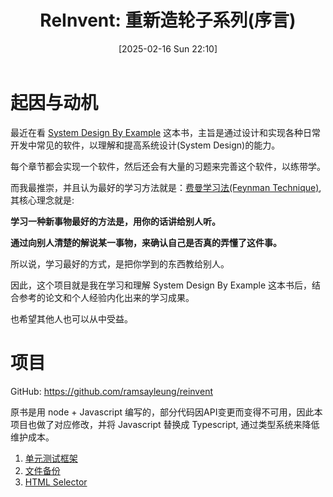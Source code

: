 #+LATEX_CLASS: ramsay-org-article
#+LATEX_CLASS_OPTIONS: [oneside,A4paper,12pt]
#+AUTHOR: Ramsay Leung
#+EMAIL: ramsayleung@gmail.com
#+DATE: 2025-02-16 Sun 22:10
#+OPTIONS: author:nil ^:{} H:4
#+HUGO_BASE_DIR: ~/code/org/ramsayleung.github.io
#+HUGO_SECTION: zh/post/2025
#+HUGO_CUSTOM_FRONT_MATTER: :toc true
#+HUGO_AUTO_SET_LASTMOD: t
#+HUGO_DRAFT: false
#+DATE: [2025-02-16 Sun 22:10]
#+TITLE: ReInvent: 重新造轮子系列(序言)
#+HUGO_TAGS: reinvent
#+HUGO_CATEGORIES: "ReInvent: 重新造轮子系列"
* 起因与动机
  最近在看 [[https://third-bit.com/sdxjs/unit-test/][System Design By Example]] 这本书，主旨是通过设计和实现各种日常开发中常见的软件，以理解和提高系统设计(System Design)的能力。

  每个章节都会实现一个软件，然后还会有大量的习题来完善这个软件，以练带学。

  而我最推崇，并且认为最好的学习方法就是：[[https://ramsayleung.github.io/zh/post/2022/feynman_technique/][费曼学习法(Feynman Technique)]], 其核心理念就是:

  *学习一种新事物最好的方法是，用你的话讲给别人听。*

  *通过向别人清楚的解说某一事物，来确认自己是否真的弄懂了这件事。*

  所以说，学习最好的方式，是把你学到的东西教给别人。

  因此，这个项目就是我在学习和理解 System Design By Example 这本书后，结合参考的论文和个人经验内化出来的学习成果。

  也希望其他人也可以从中受益。
* 项目
  GitHub: https://github.com/ramsayleung/reinvent
  
  原书是用 node + Javascript 编写的，部分代码因API变更而变得不可用，因此本项目也做了对应修改，并将 Javascript 替换成 Typescript, 通过类型系统来降低维护成本。
  1. [[file:unit_test/reinvent_unit_test.org][单元测试框架]]
  2. [[file:file_backup/reinvent_file_backup.org][文件备份]]
  3. [[file:html_selector/reinvent_selector.org][HTML Selector]]
 
